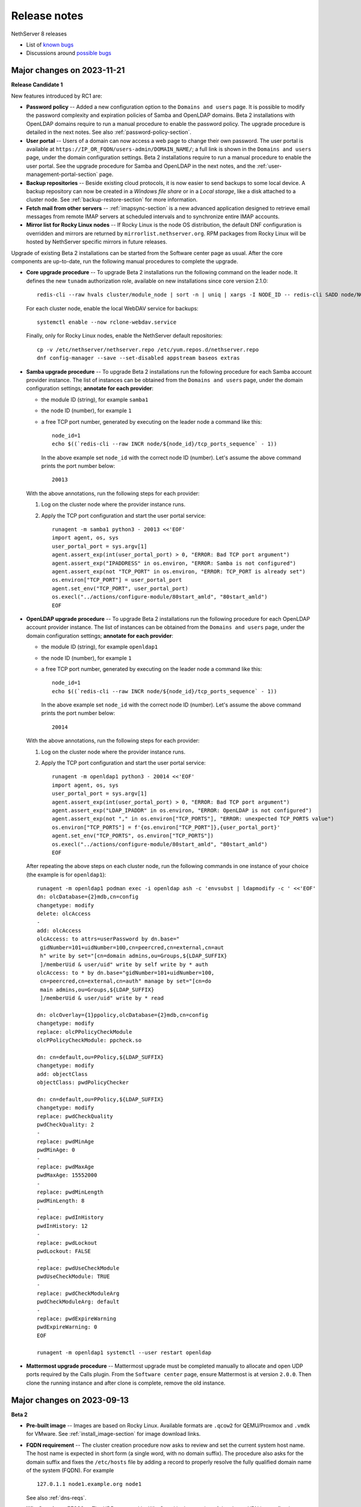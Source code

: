 =============
Release notes
=============

.. highlight:: text

NethServer 8 releases

- List of `known bugs <https://github.com/NethServer/dev/issues?utf8=%E2%9C%93&q=is%3Aissue+is%3Aopen+label%3Abug>`_
- Discussions around `possible bugs <http://community.nethserver.org/c/bug>`_

Major changes on 2023-11-21
===========================

**Release Candidate 1**

New features introduced by RC1 are:

- **Password policy** -- Added a new configuration option to the ``Domains
  and users`` page. It is possible to modify the password complexity and
  expiration policies of Samba and OpenLDAP domains. Beta 2 installations
  with OpenLDAP domains require to run a manual procedure to enable the
  password policy. The upgrade procedure is detailed in the next notes.
  See also :ref:`password-policy-section`.

- **User portal** -- Users of a domain can now access a web page to change
  their own password. The user portal is available at
  ``https://IP_OR_FQDN/users-admin/DOMAIN_NAME/``; a full link is shown in
  the ``Domains and users`` page, under the domain configuration settings.
  Beta 2 installations require to run a manual procedure to enable the
  user portal. See the upgrade procedure for Samba and OpenLDAP in the
  next notes, and the :ref:`user-management-portal-section` page.

- **Backup repositories** -- Beside existing cloud protocols, it is now
  easier to send backups to some local device. A backup repository can now
  be created in a *Windows file share* or in a *Local storage*, like a
  disk attached to a cluster node. See :ref:`backup-restore-section`
  for more information.

- **Fetch mail from other servers** -- :ref:`imapsync-section` is a new
  advanced application designed to retrieve email messages from remote
  IMAP servers at scheduled intervals and to synchronize entire IMAP
  accounts.

- **Mirror list for Rocky Linux nodes** -- If Rocky Linux is the node OS
  distribution, the default DNF configuration is overridden and mirrors
  are returned by ``mirrorlist.nethserver.org``. RPM packages from Rocky
  Linux will be hosted by NethServer specific mirrors in future releases.

Upgrade of existing Beta 2 installations can be started from the Software
center page as usual. After the core components are up-to-date, run the
following manual procedures to complete the upgrade.

- **Core upgrade procedure** -- To upgrade Beta 2 installations run the
  following command on the leader node. It defines the new ``tunadm``
  authorization role, available on new installations since core version
  2.1.0: ::

    redis-cli --raw hvals cluster/module_node | sort -n | uniq | xargs -I NODE_ID -- redis-cli SADD node/NODE_ID/roles/tunadm add-tun remove-tun add-public-service remove-public-service add-custom-zone remove-custom-zone

  For each cluster node, enable the local WebDAV service for backups: ::

    systemctl enable --now rclone-webdav.service

  Finally, only for Rocky Linux nodes, enable the NethServer default
  repositories: ::

    cp -v /etc/nethserver/nethserver.repo /etc/yum.repos.d/nethserver.repo
    dnf config-manager --save --set-disabled appstream baseos extras

- **Samba upgrade procedure** -- To upgrade Beta 2 installations run the
  following procedure for each Samba account provider instance. The list
  of instances can be obtained from the ``Domains and users`` page, under
  the domain configuration settings; **annotate for each provider**:

  * the module ID (string), for example ``samba1``
  * the node ID (number), for example ``1``
  * a free TCP port number, generated by executing on the leader node a command
    like this: ::

      node_id=1
      echo $((`redis-cli --raw INCR node/${node_id}/tcp_ports_sequence` - 1))

    In the above example set ``node_id`` with the correct node ID (number).
    Let's assume the above command prints the port number below: ::

      20013

  With the above annotations, run the following steps for each provider:

  1. Log on the cluster node where the provider instance runs.

  2. Apply the TCP port configuration and start the user portal service: ::

      runagent -m samba1 python3 - 20013 <<'EOF'
      import agent, os, sys
      user_portal_port = sys.argv[1]
      agent.assert_exp(int(user_portal_port) > 0, "ERROR: Bad TCP port argument")
      agent.assert_exp("IPADDRESS" in os.environ, "ERROR: Samba is not configured")
      agent.assert_exp(not "TCP_PORT" in os.environ, "ERROR: TCP_PORT is already set")
      os.environ["TCP_PORT"] = user_portal_port
      agent.set_env("TCP_PORT", user_portal_port)
      os.execl("../actions/configure-module/80start_amld", "80start_amld")
      EOF

- **OpenLDAP upgrade procedure** -- To upgrade Beta 2 installations run the
  following procedure for each OpenLDAP account provider instance. The list
  of instances can be obtained from the ``Domains and users`` page, under
  the domain configuration settings; **annotate for each provider**:

  * the module ID (string), for example ``openldap1``
  * the node ID (number), for example ``1``
  * a free TCP port number, generated by executing on the leader node a command
    like this: ::

      node_id=1
      echo $((`redis-cli --raw INCR node/${node_id}/tcp_ports_sequence` - 1))

    In the above example set ``node_id`` with the correct node ID (number).
    Let's assume the above command prints the port number below: ::

      20014

  With the above annotations, run the following steps for each provider:

  1. Log on the cluster node where the provider instance runs.

  2. Apply the TCP port configuration and start the user portal service: ::

      runagent -m openldap1 python3 - 20014 <<'EOF'
      import agent, os, sys
      user_portal_port = sys.argv[1]
      agent.assert_exp(int(user_portal_port) > 0, "ERROR: Bad TCP port argument")
      agent.assert_exp("LDAP_IPADDR" in os.environ, "ERROR: OpenLDAP is not configured")
      agent.assert_exp(not "," in os.environ["TCP_PORTS"], "ERROR: unexpected TCP_PORTS value")
      os.environ["TCP_PORTS"] = f'{os.environ["TCP_PORT"]},{user_portal_port}'
      agent.set_env("TCP_PORTS", os.environ["TCP_PORTS"])
      os.execl("../actions/configure-module/80start_amld", "80start_amld")
      EOF

  After repeating the above steps on each cluster node, run the following
  commands in one instance of your choice (the example is for
  ``openldap1``): ::

    runagent -m openldap1 podman exec -i openldap ash -c 'envsubst | ldapmodify -c ' <<'EOF'
    dn: olcDatabase={2}mdb,cn=config
    changetype: modify
    delete: olcAccess
    -
    add: olcAccess
    olcAccess: to attrs=userPassword by dn.base="
     gidNumber=101+uidNumber=100,cn=peercred,cn=external,cn=aut
     h" write by set="[cn=domain admins,ou=Groups,${LDAP_SUFFIX}
     ]/memberUid & user/uid" write by self write by * auth
    olcAccess: to * by dn.base="gidNumber=101+uidNumber=100,
     cn=peercred,cn=external,cn=auth" manage by set="[cn=do
     main admins,ou=Groups,${LDAP_SUFFIX}
     ]/memberUid & user/uid" write by * read

    dn: olcOverlay={1}ppolicy,olcDatabase={2}mdb,cn=config
    changetype: modify
    replace: olcPPolicyCheckModule
    olcPPolicyCheckModule: ppcheck.so

    dn: cn=default,ou=PPolicy,${LDAP_SUFFIX}
    changetype: modify
    add: objectClass
    objectClass: pwdPolicyChecker

    dn: cn=default,ou=PPolicy,${LDAP_SUFFIX}
    changetype: modify
    replace: pwdCheckQuality
    pwdCheckQuality: 2
    -
    replace: pwdMinAge
    pwdMinAge: 0
    -
    replace: pwdMaxAge
    pwdMaxAge: 15552000
    -
    replace: pwdMinLength
    pwdMinLength: 8
    -
    replace: pwdInHistory
    pwdInHistory: 12
    -
    replace: pwdLockout
    pwdLockout: FALSE
    -
    replace: pwdUseCheckModule
    pwdUseCheckModule: TRUE
    -
    replace: pwdCheckModuleArg
    pwdCheckModuleArg: default
    -
    replace: pwdExpireWarning
    pwdExpireWarning: 0
    EOF

    runagent -m openldap1 systemctl --user restart openldap

- **Mattermost upgrade procedure** -- Mattermost upgrade must be completed
  manually to allocate and open UDP ports required by the Calls plugin.
  From the ``Software center`` page, ensure Mattermost is at version
  ``2.0.0``. Then clone the running instance and after clone is complete,
  remove the old instance.

Major changes on 2023-09-13
===========================

**Beta 2**

- **Pre-built image** -- Images are based on Rocky Linux. Available
  formats are ``.qcow2`` for QEMU/Proxmox and ``.vmdk`` for VMware. See
  :ref:`install_image-section` for image download links.

- **FQDN requirement** -- The cluster creation procedure now asks to
  review and set the current system host name. The host name is expected
  in short form (a single word, with no domain suffix). The procedure also
  asks for the domain suffix and fixes the ``/etc/hosts`` file by adding a record to properly resolve the
  fully qualified domain name of the system (FQDN). For example ::

    127.0.1.1 node1.example.org node1

  See also :ref:`dns-reqs`.

- **WireGuard port 55820** -- The UDP port used by WireGuard in the
  creation of the cluster VPN is now fixed to ``55820``. Clusters already
  created with a custom port number must be fixed manually before updating
  the core to Beta 2. For example if the custom port is ``55821`` run on
  the leader node the following steps to fix it.

  1. Fix the VPN public endpoint address in Redis. For example, if the
     leader node is ``1`` and its FQDN is ``node1.example.org`` ::

      redis-cli hset node/1/vpn endpoint node1.example.org:55820

  2. Fix the firewall configuration ::

      firewall-cmd --permanent --service=ns-wireguard --remove-port=55821/udp
      firewall-cmd --permanent --service=ns-wireguard --add-port=55820/udp
      firewall-cmd --reload

  3. Change the running WireGuard listen port ::

      wg set wg0 listen-port 55820

  4. Make the change permanent, by setting ``ListenPort = 55820`` in
     ``/etc/wireguard/wg0.conf`` ::

      sed -ir 's/ListenPort.*/ListenPort = 55820/' /etc/wireguard/wg0.conf

  Repeat steps 2-4 on each worker node, too.

- **Debian upgrade** -- After running the core update, installations based
  on Debian 11 (Bullseye) must be manually upgraded to distribution
  version 12 (Bookworm).  ::

    rm -f '/etc/apt/sources.list.d/devel:kubic:libcontainers:stable.list'
    sed -i 's/bullseye/bookworm/' /etc/apt/sources.list
    apt update && apt full-upgrade -y

  Follow also the instructions for Python 3.11 upgrade, then **reboot the
  system**. Apply the same procedure for each cluster node.

- **Python 3.11** -- After running the core update, installations based on
  Rocky Linux (and other EL-like distributions) must manually install
  Python 3.11: ::

     dnf install python3.11

  The following Bash script is required by Debian, too. Do not forget the round brackets! ::

    (
        set -e -x
        core_dir=/usr/local/agent/pyenv
        mv -v ${core_dir} ${core_dir}.bak
        python3.11 -mvenv ${core_dir} --upgrade-deps --system-site-packages
        ${core_dir}/bin/pip3 install -r /etc/nethserver/pyreq3_11.txt
        echo "/usr/local/agent/pypkg" >$(${core_dir}/bin/python3 -c "import sys; print(sys.path[-1] + '/pypkg.pth')")
        rm -rf ${core_dir}.bak
    )

  Check if the Python upgrade was successfull: ::

    runagent python3 --version # output should be 3.11

  Apply the same procedure for each cluster node.

- **UI security enhancements** -- Since the Beta 1 release an important
  security update has been released, and other security improvements are
  now available.  After running the core update, do an hard browser page
  reload with ``CTRL + Shift + R`` or any other equivalent method.

- **Logs backend improved** -- The Logs page backend has been improved to
  be faster and more accurate in capturing the logs of every cluster
  component. The core module now runs Promtail as a system service. After
  running the core update, it is safe to uninstall Promtail core modules
  by running this command on the leader node: ::

    api-cli run list-installed-modules | jq -r '.["ghcr.io/nethserver/promtail"] | .[].id' | xargs -l remove-module --no-preserve

  Note that the new Logs page cannot access old log entries. To see log
  entries before the Beta 2 upgrade, use the `logcli` command.

- **TLS certificate upload** -- The ``TLS certificates`` card under the
  ``Settings`` page was extended to allow the upload of a certificate and
  the private key associated to it. See the section
  :ref:`certificate_manager-section`.

- **Additional backup providers** -- Backup repositories can be created
  also on Microsoft Azure and S3-compatible cloud storage providers.

- **New Traefik configuration backend** -- The cluster Redis DB is not
  used any more by Traefik module instances as their dynamic configuration
  backend. Traefik configuration is now entirely stored under the module
  home directory. To improve Redis performance it is possible to disable a
  feature specific for Traefik with the following commands: ::

    podman exec redis sed -i.beta1 '/^notify-keyspace-events / d' /data/etc/redis.conf
    systemctl restart redis

  Apply the same procedure for each cluster node.

- **Mail module improvements**

  1. New installations of the Mail module have the ``Shared seen`` option
     enabled by default. Existing installations will find the switch
     disabled. See also the section about :ref:`settings for mailboxes
     <mail-mailboxes-settings>`.

  2. Added the open source Dovecot plugin *Flatcurve* to enable full text
     search (FTS) of email messages.  To massively rebuild the search
     indexes run the following command during system idle time: ::

       podman exec dovecot sh -c "doveadm index -A -q '*' ; pgrep indexer-worker | xargs -- renice"

     Only PDF attachments and the email itself are added to the index.
     In future releases more attachment formats will be supported.


Major changes on 2023-05-10
===========================

**Beta 1**

Main core features include:

- Node management: add and remove nodes from the system
- Centralized logging: collect all logs in one place for easy monitoring
- Configuration and data backups: regularly save cluster settings and application data to remote providers like Amazon S3 and Backblaze B2
- Authentication: support for both Active Directory and LDAP (RFC2307) user directories
- File server: implement an SMB (Server Message Block) file server that enables seamless integration with Windows-based networks
- Auditing: track changes made within the system to ensure security and accountability
- Email relay: use a smart host to route outgoing emails  through a trusted server
- Custom web routing: define custom URLs to handle specific requests
- Multi-factor authentication: enable two-step verification for administrator accounts
- Built-in firewall: protect against unauthorized access at the network level by implementing a local firewall
- Migration: :ref:`Cockpit module <migration-section>` to import NethServer 7 applications

Additional modules:

- Collaborative tools: includes Dovecot/Postfix/Rspamd mail server, WebTop, Roundcubemail, Nextcloud, Collabora Online, Dokuwiki, ejabberd, Mattermost
- Development utilities: features MariaDB and NGINX web server for creating dynamic applications and services
- Monitoring and analysis: offers Grafana, Prometheus, and node_exporter for tracking performance metrics and identifying potential issues
- Data storage: offers MinIO for managing large amounts of structured and unstructured data
- Network defense: implements CrowdSec for protecting local applications against remote attacks

The following known limitations will be resolved in future updates:

- currently, the system only uses TLS certificates issued by Let's Encrypt or self-signed certificates generated locally
- user login is not supported on worker nodes
- the mail module does not offer sender-based or destination-based message relay options
- only a limited number of cloud storage providers are available for backing up data

Releases glossary
=================

The software release cycle includes four stages: Alpha, Beta, Release Candidate (RC), and Stable.

During the **Alpha** stage, the software is not thoroughly tested and may not include all planned features.
This release is not suitable for production environments. However, it can be used to preview what's coming in the upcoming version.
Please note that updates from an Alpha release to other releases are not supported.

The **Beta** stage indicates that the software is mostly feature complete, but it may still contain many known and unknown bugs.
This release should not be used on production environments. However, it can be used to test the software before deploying it to production.
Updates from a Beta release to an RC or Stable release are supported but may require a manual procedure.

During the **Release Candidate (RC)** stage, the software is feature complete, and it contains no known bugs.
If no major issues arise, it can be promoted to Stable. Updates from an RC release to a Stable release are supported
and should be almost automatic.
However, if you're new to the software, it's best to use it in production only if you already have some experience with it.

The **Stable** release is the most reliable and safe to use in production environments.
It has been thoroughly tested and is considered to be free of major bugs.
